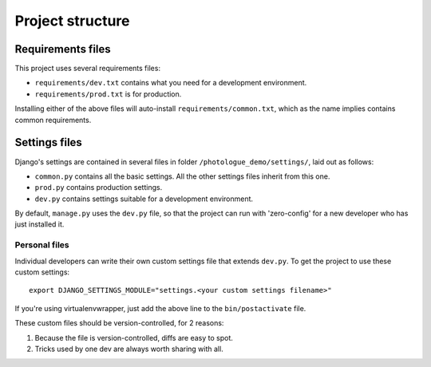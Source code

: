 #################
Project structure
#################

Requirements files
==================
This project uses several requirements files:

- ``requirements/dev.txt`` contains what you need for a development environment.
- ``requirements/prod.txt`` is for production.

Installing either of the above files will auto-install ``requirements/common.txt``,
which as the name implies contains common requirements.

Settings files
==============
Django's settings are contained in several files in folder ``/photologue_demo/settings/``, laid out as follows:

- ``common.py`` contains all the basic settings. All the other settings files
  inherit from this one.
- ``prod.py`` contains production settings.
- ``dev.py`` contains settings suitable for a development environment.

By default, ``manage.py`` uses the ``dev.py`` file, so that the project can run with 
'zero-config' for a new developer who has just installed it.

Personal files
^^^^^^^^^^^^^^
Individual developers can write their own custom settings file
that extends ``dev.py``. To get the project to use these custom settings:: 

  export DJANGO_SETTINGS_MODULE="settings.<your custom settings filename>"

If you're using virtualenvwrapper, just add the above line to the ``bin/postactivate``
file.

These custom files should be version-controlled, for 2 reasons::

1. Because the file is version-controlled, diffs are easy to spot.
2. Tricks used by one dev are always worth sharing with all.




